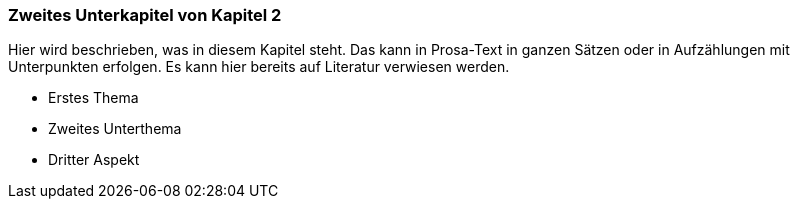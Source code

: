 
=== Zweites Unterkapitel von Kapitel 2

Hier wird beschrieben, was in diesem Kapitel steht. Das kann in Prosa-Text
in ganzen Sätzen oder in Aufzählungen mit Unterpunkten erfolgen. Es kann hier bereits auf Literatur verwiesen werden.

* Erstes Thema
* Zweites Unterthema
* Dritter Aspekt
